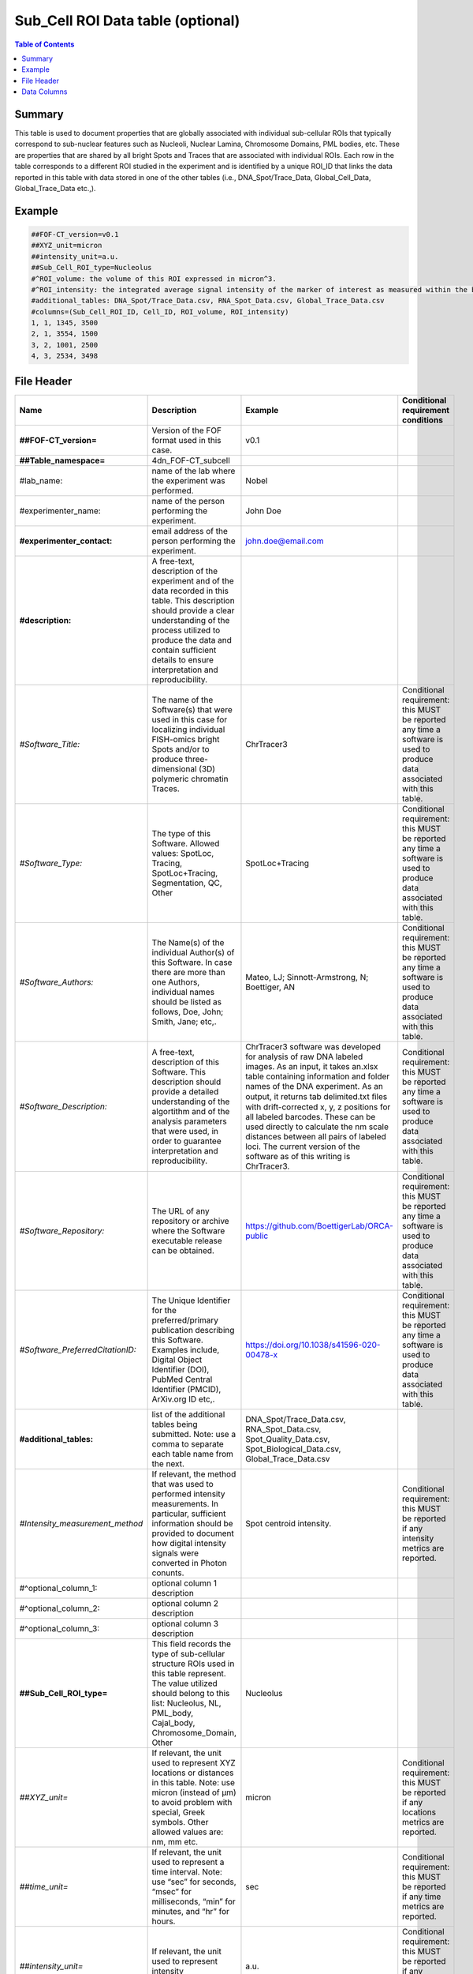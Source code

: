 Sub_Cell ROI Data table (optional)
==================================

.. contents:: Table of Contents

Summary
-------

This table is used to document properties that are globally associated
with individual sub-cellular ROIs that typically correspond to
sub-nuclear features such as Nucleoli, Nuclear Lamina, Chromosome
Domains, PML bodies, etc. These are properties that are shared by all
bright Spots and Traces that are associated with individual ROIs. Each
row in the table corresponds to a different ROI studied in the
experiment and is identified by a unique ROI_ID that links the data
reported in this table with data stored in one of the other tables
(i.e., DNA_Spot/Trace_Data, Global_Cell_Data, Global_Trace_Data etc.,).

Example
-------

.. code::

  ##FOF-CT_version=v0.1
  ##XYZ_unit=micron
  ##intensity_unit=a.u.
  ##Sub_Cell_ROI_type=Nucleolus
  #^ROI_volume: the volume of this ROI expressed in micron^3.
  #^ROI_intensity: the integrated average signal intensity of the marker of interest as measured within the boundaries of this ROI.
  #additional_tables: DNA_Spot/Trace_Data.csv, RNA_Spot_Data.csv, Global_Trace_Data.csv
  #columns=(Sub_Cell_ROI_ID, Cell_ID, ROI_volume, ROI_intensity)
  1, 1, 1345, 3500
  2, 1, 3554, 1500
  3, 2, 1001, 2500
  4, 3, 2534, 3498

File Header
-----------

.. list-table::
  :header-rows: 1

  * - Name
    - Description
    - Example
    - Conditional requirement conditions
  * - **##FOF-CT_version=**
    - Version of the FOF format used in this case.
    - v0.1
    -
  * - **##Table_namespace=**
    - 4dn_FOF-CT_subcell
    -
    -
  * - #lab_name:
    - name of the lab where the experiment was performed.
    - Nobel
    -
  * - #experimenter_name:
    - name of the person performing the experiment.
    - John Doe
    -
  * - **#experimenter_contact:**
    - email address of the person performing the experiment.
    - john.doe@email.com
    -
  * - **#description:**
    - A free-text, description of the experiment and of the data recorded in this table. This description should provide a clear understanding of the process utilized to produce the data and contain sufficient details to ensure interpretation and reproducibility.
    -
    -
  * - *#Software_Title:*
    - The name of the Software(s) that were used in this case for localizing individual FISH-omics bright Spots and/or to produce three-dimensional (3D) polymeric chromatin Traces.
    - ChrTracer3
    - Conditional requirement: this MUST be reported any time a software is used to produce data associated with this table.
  * - *#Software_Type:*
    - The type of this Software. Allowed values: SpotLoc, Tracing, SpotLoc+Tracing, Segmentation, QC, Other
    - SpotLoc+Tracing
    - Conditional requirement: this MUST be reported any time a software is used to produce data associated with this table.
  * - *#Software_Authors:*
    - The Name(s) of the individual Author(s) of this Software. In case there are more than one Authors, individual names should be listed as follows, Doe, John; Smith, Jane; etc,.
    - Mateo, LJ; Sinnott-Armstrong, N; Boettiger, AN
    - Conditional requirement: this MUST be reported any time a software is used to produce data associated with this table.
  * - *#Software_Description:*
    - A free-text, description of this Software. This description should provide a detailed understanding of the algortithm and of the analysis parameters that were used, in order to guarantee interpretation and reproducibility.
    - ChrTracer3 software was developed for analysis of raw DNA labeled images. As an input, it takes an.xlsx table containing information and folder names of the DNA experiment. As an output, it returns tab delimited.txt ﬁles with drift-corrected x, y, z positions for all labeled barcodes. These can be used directly to calculate the nm scale distances between all pairs of labeled loci. The current version of the software as of this writing is ChrTracer3.
    - Conditional requirement: this MUST be reported any time a software is used to produce data associated with this table.
  * - *#Software_Repository:*
    - The URL of any repository or archive where the Software executable release can be obtained.
    - https://github.com/BoettigerLab/ORCA-public
    - Conditional requirement: this MUST be reported any time a software is used to produce data associated with this table.
  * - *#Software_PreferredCitationID:*
    - The Unique Identifier for the preferred/primary publication describing this Software. Examples include, Digital Object Identifier (DOI), PubMed Central Identifier (PMCID), ArXiv.org ID etc,.
    - https://doi.org/10.1038/s41596-020-00478-x
    - Conditional requirement: this MUST be reported any time a software is used to produce data associated with this table.
  * - **#additional_tables:**
    - list of the additional tables being submitted. Note: use a comma to separate each table name from the next.
    - DNA_Spot/Trace_Data.csv, RNA_Spot_Data.csv, Spot_Quality_Data.csv, Spot_Biological_Data.csv, Global_Trace_Data.csv
    -
  * - *#Intensity_measurement_method*
    - If relevant, the method that was used to performed intensity measurements. In particular, sufficient information should be provided to document how digital intensity signals were converted in Photon conunts.
    - Spot centroid intensity.
    - Conditional requirement: this MUST be reported if any intensity metrics are reported.
  * - #^optional_column_1:
    - optional column 1 description
    -
    -
  * - #^optional_column_2:
    - optional column 2 description
    -
    -
  * - #^optional_column_3:
    - optional column 3 description
    -
    -
  * - **##Sub_Cell_ROI_type=**
    - This field records the type of sub-cellular structure ROIs used in this table represent. The value utilized should belong to this list: Nucleolus, NL, PML_body, Cajal_body, Chromosome_Domain, Other
    - Nucleolus
    -
  * - *##XYZ_unit=*
    - If relevant, the unit used to represent XYZ locations or distances in this table. Note: use micron (instead of µm) to avoid problem with special, Greek symbols. Other allowed values are: nm, mm etc.
    - micron
    - Conditional requirement: this MUST be reported if any locations metrics are reported.
  * - *##time_unit=*
    - If relevant, the unit used to represent a time interval. Note: use “sec” for seconds, “msec” for milliseconds, “min” for minutes, and “hr” for hours.
    - sec
    - Conditional requirement: this MUST be reported if any time metrics are reported.
  * - *##intensity_unit=*
    - If relevant, the unit used to represent intensity measurements.
    - a.u.
    - Conditional requirement: this MUST be reported if any intensity metrics are reported.
  * - **##columns=**
    - list of the data column headers used in the table. Note: enclose the column headers and use a comma to separate each header name from the next.
    - (Spot_ID, X, Y, Z)
    -

Data Columns
------------

.. list-table::
  :header-rows: 1

  * - Name
    - Description
    - Example
    - Conditional requirement conditions
  * - **Sub_Cell_ROI_ID**
    - This fields reports the unique identifier for a Region of Interest (ROI) that represents the boundaries of a sub-cellular structure identified as part of this experiment. Note: this is used to connect all Spots, and Traces that belong to the same ROI.
    - 1
    -
  * - *Cell_ID*
    - This fields reports the unique identifier for Region of Interest (ROI) that represent the boundaries of a Cell identified as part of this experiment. Note: this is used to connect individual Spots or Traces that are part of the same Cell.
    - 1
    - Conditional requirement: this column is mandatory if data in this table can be associated with a Cell identified as part of this experiment.
  * - optional_column_1
    -
    -
    -
  * - optional_column_2
    -
    -
    -
  * - optional_column_3
    -
    -
    -
